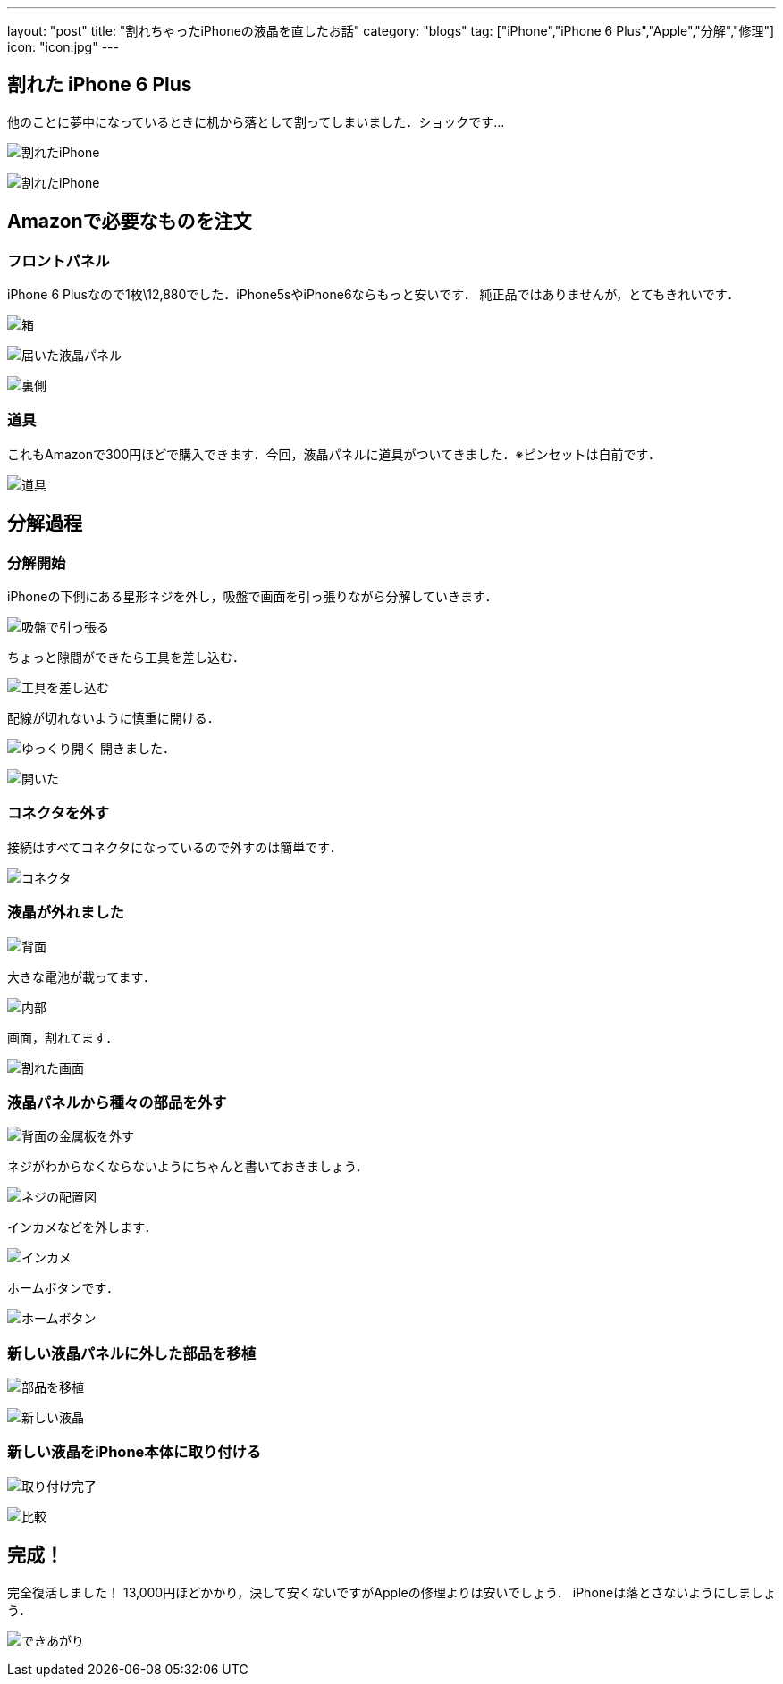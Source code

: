 ---
layout: "post"
title: "割れちゃったiPhoneの液晶を直したお話"
category: "blogs"
tag: ["iPhone","iPhone 6 Plus","Apple","分解","修理"]
icon: "icon.jpg"
---

== 割れた iPhone 6 Plus
他のことに夢中になっているときに机から落として割ってしまいました．ショックです...
[.img-medium]
image:iphone (1).jpg[割れたiPhone]

[.img-medium]
image:iphone (2).jpg[割れたiPhone]

== Amazonで必要なものを注文
=== フロントパネル
iPhone 6 Plusなので1枚\12,880でした．iPhone5sやiPhone6ならもっと安いです．
純正品ではありませんが，とてもきれいです．
[.img-medium]
image:iphone (3).jpg[箱]

[.img-medium]
image:iphone (4).jpg[届いた液晶パネル]

[.img-medium]
image:iphone (5).jpg[裏側]

=== 道具
これもAmazonで300円ほどで購入できます．今回，液晶パネルに道具がついてきました．※ピンセットは自前です．
[.img-medium]
image:tools.jpg[道具]

== 分解過程
=== 分解開始
iPhoneの下側にある星形ネジを外し，吸盤で画面を引っ張りながら分解していきます．

[.img-medium]
image:iphone (6).jpg[吸盤で引っ張る]

ちょっと隙間ができたら工具を差し込む．
[.img-medium]
image:iphone (7).jpg[工具を差し込む]

配線が切れないように慎重に開ける．
[.img-medium]
image:iphone (8).jpg[ゆっくり開く]
開きました．
[.img-medium]
image:iphone (9).jpg[開いた]

=== コネクタを外す
接続はすべてコネクタになっているので外すのは簡単です．
[.img-medium]
image:iphone (10).jpg[コネクタ]

=== 液晶が外れました
[.img-medium]
image:iphone (11).jpg[背面]

大きな電池が載ってます．
[.img-medium]
image:iphone (12).jpg[内部]

画面，割れてます．
[.img-medium]
image:iphone (13).jpg[割れた画面]

=== 液晶パネルから種々の部品を外す
[.img-medium]
image:iphone (14).jpg[背面の金属板を外す]

ネジがわからなくならないようにちゃんと書いておきましょう．
[.img-medium]
image:iphone (15).jpg[ネジの配置図]

インカメなどを外します．
[.img-medium]
image:iphone (16).jpg[インカメ]

ホームボタンです．
[.img-medium]
image:iphone (17).jpg[ホームボタン]

=== 新しい液晶パネルに外した部品を移植
[.img-medium]
image:iphone (18).jpg[部品を移植]

[.img-medium]
image:iphone (19).jpg[新しい液晶]

=== 新しい液晶をiPhone本体に取り付ける
[.img-medium]
image:iphone (20).jpg[取り付け完了]

[.img-medium]
image:iphone (21).jpg[比較]

== 完成！
完全復活しました！
13,000円ほどかかり，決して安くないですがAppleの修理よりは安いでしょう．
iPhoneは落とさないようにしましょう．
[.img-medium]
image:iphone (22).jpg[できあがり]

